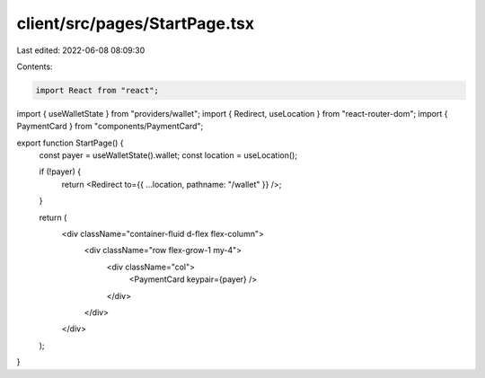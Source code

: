 client/src/pages/StartPage.tsx
==============================

Last edited: 2022-06-08 08:09:30

Contents:

.. code-block:: tsx

    import React from "react";

import { useWalletState } from "providers/wallet";
import { Redirect, useLocation } from "react-router-dom";
import { PaymentCard } from "components/PaymentCard";

export function StartPage() {
  const payer = useWalletState().wallet;
  const location = useLocation();

  if (!payer) {
    return <Redirect to={{ ...location, pathname: "/wallet" }} />;
  }

  return (
    <div className="container-fluid d-flex flex-column">
      <div className="row flex-grow-1 my-4">
        <div className="col">
          <PaymentCard keypair={payer} />
        </div>
      </div>
    </div>
  );
}


